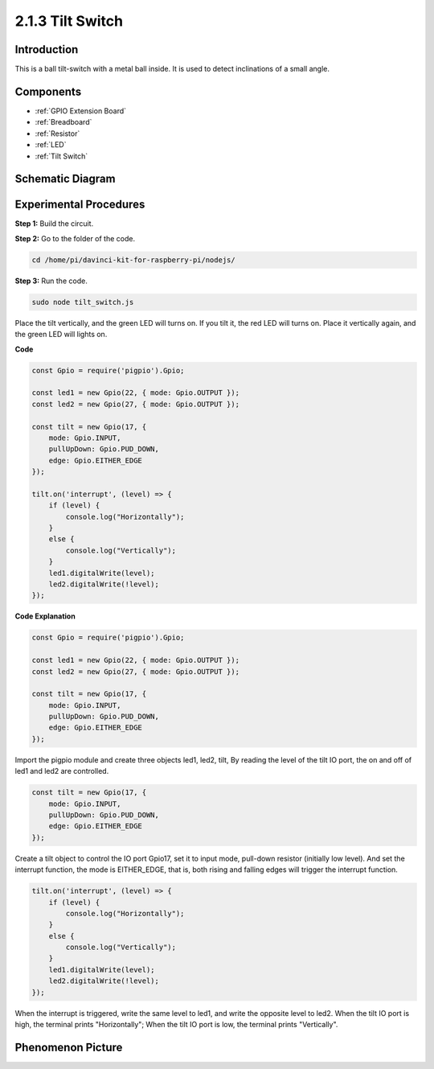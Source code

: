 2.1.3 Tilt Switch
=================

Introduction
------------

This is a ball tilt-switch with a metal ball inside. It is used to
detect inclinations of a small angle.

Components
----------

.. image:: ../media/list_2.1.3_tilt_switch.png

* :ref:`GPIO Extension Board`
* :ref:`Breadboard`
* :ref:`Resistor`
* :ref:`LED`
* :ref:`Tilt Switch`

Schematic Diagram
-----------------

.. image:: ../media/image307.png


.. image:: ../media/image308.png


Experimental Procedures
-----------------------

**Step 1:** Build the circuit.

.. image:: ../media/image169.png

**Step 2:** Go to the folder of the code.

.. raw:: html

   <run></run>

.. code-block:: 

    cd /home/pi/davinci-kit-for-raspberry-pi/nodejs/

**Step 3:** Run the code.

.. raw:: html

   <run></run>

.. code-block:: 

    sudo node tilt_switch.js

Place the tilt vertically, and the green LED will turns on. 
If you tilt it, the red LED will turns on. 
Place it vertically again, and the green LED will lights on.

**Code**

.. raw:: html

    <run></run>

.. code-block:: js

    const Gpio = require('pigpio').Gpio;

    const led1 = new Gpio(22, { mode: Gpio.OUTPUT });
    const led2 = new Gpio(27, { mode: Gpio.OUTPUT });

    const tilt = new Gpio(17, {
        mode: Gpio.INPUT,
        pullUpDown: Gpio.PUD_DOWN,     
        edge: Gpio.EITHER_EDGE        
    });

    tilt.on('interrupt', (level) => {  
        if (level) {
            console.log("Horizontally");
        }
        else {
            console.log("Vertically");
        }
        led1.digitalWrite(level);
        led2.digitalWrite(!level);    
    });

**Code Explanation**

.. code-block:: js

    const Gpio = require('pigpio').Gpio;

    const led1 = new Gpio(22, { mode: Gpio.OUTPUT });
    const led2 = new Gpio(27, { mode: Gpio.OUTPUT });

    const tilt = new Gpio(17, {
        mode: Gpio.INPUT,
        pullUpDown: Gpio.PUD_DOWN,     
        edge: Gpio.EITHER_EDGE        
    }); 

Import the pigpio module and create three objects led1, led2, tilt,
By reading the level of the tilt IO port, the on and off of led1 and led2 are controlled.       


.. code-block:: js

    const tilt = new Gpio(17, {
        mode: Gpio.INPUT,
        pullUpDown: Gpio.PUD_DOWN,     
        edge: Gpio.EITHER_EDGE       
    });

Create a tilt object to control the IO port Gpio17, set it to input mode, pull-down resistor (initially low level).
And set the interrupt function, the mode is EITHER_EDGE, that is, both rising and falling edges will trigger the interrupt function.

.. code-block:: js

    tilt.on('interrupt', (level) => {  
        if (level) {
            console.log("Horizontally");
        }
        else {
            console.log("Vertically");
        }
        led1.digitalWrite(level);
        led2.digitalWrite(!level);    
    });


When the interrupt is triggered, write the same level to led1, and write the opposite level to led2.
When the tilt IO port is high, the terminal prints "Horizontally";
When the tilt IO port is low, the terminal prints "Vertically".



Phenomenon Picture
------------------

.. image:: ../media/image170.jpeg



